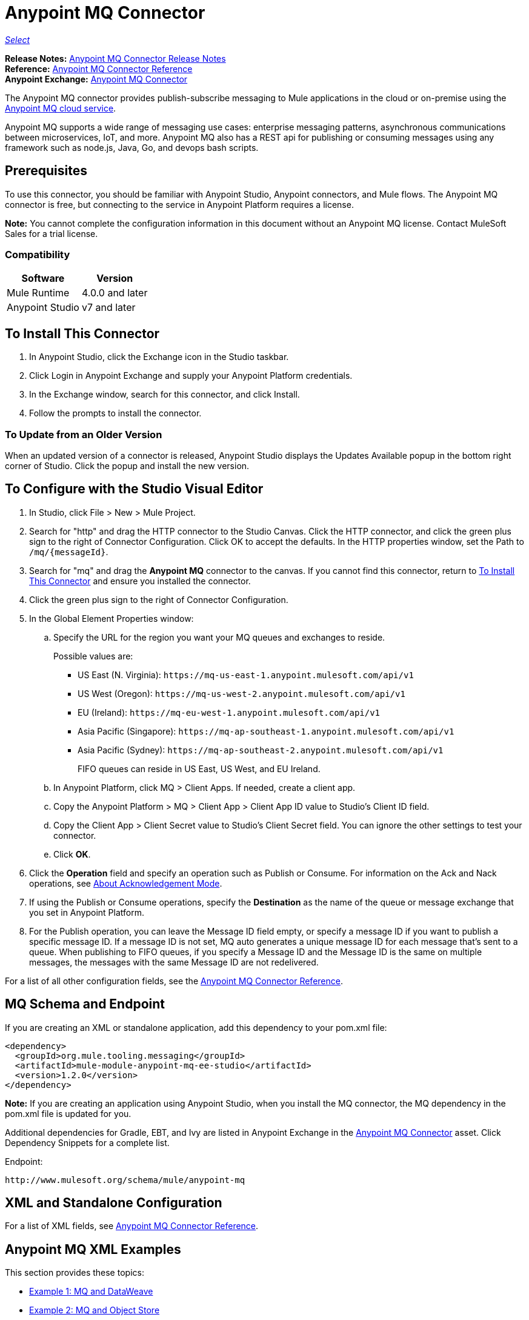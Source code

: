= Anypoint MQ Connector
:keywords: mq, connector

https://www.mulesoft.com/legal/versioning-back-support-policy#anypoint-connectors[_Select_]

*Release Notes:* link:/release-notes/mq-connector-release-notes[Anypoint MQ Connector Release Notes] +
*Reference:* link:/connectors/anypoint-mq-connector-reference[Anypoint MQ Connector Reference] +
*Anypoint Exchange:* https://www.anypoint.mulesoft.com/exchange/org.mule.tooling.messaging/mule-module-anypoint-mq-ee-studio/[Anypoint MQ Connector]

The Anypoint MQ connector provides publish-subscribe messaging to Mule applications in the cloud or on-premise using the https://docs.mulesoft.com/anypoint-mq/[Anypoint MQ cloud service]. 

Anypoint MQ supports a wide range of messaging use cases: enterprise messaging patterns, asynchronous communications between microservices, IoT, and more.  Anypoint MQ also has a REST api for publishing or consuming messages using any framework such as node.js, Java, Go, and devops bash scripts.

== Prerequisites

To use this connector, you should be familiar with Anypoint Studio, Anypoint connectors, and Mule flows. The Anypoint MQ connector is free, but connecting to the service in Anypoint Platform requires a license.

*Note:* You cannot complete the configuration information in this document without an Anypoint MQ license. Contact MuleSoft Sales for a trial license.

=== Compatibility

[%header%autowidth.spread]
|===
|Software |Version
|Mule Runtime |4.0.0 and later
|Anypoint Studio |v7 and later
|===

== To Install This Connector

. In Anypoint Studio, click the Exchange icon in the Studio taskbar.
. Click Login in Anypoint Exchange and supply your Anypoint Platform credentials.
. In the Exchange window, search for this connector, and click Install.
. Follow the prompts to install the connector.

=== To Update from an Older Version

When an updated version of a connector is released, Anypoint Studio displays the Updates Available popup in the bottom right corner of Studio. Click the popup and install the new version.

== To Configure with the Studio Visual Editor

. In Studio, click File > New > Mule Project.
. Search for "http" and drag the HTTP connector to the Studio Canvas. Click the HTTP connector, and click the green plus sign to the right of Connector Configuration. Click OK to accept the defaults. In the HTTP properties window, set the Path to `/mq/{messageId}`.
. Search for "mq" and drag the *Anypoint MQ* connector to the canvas. If you cannot find this connector, return to
<<To Install This Connector>> and ensure you installed the connector.
. Click the green plus sign to the right of Connector Configuration.
. In the Global Element Properties window:
.. Specify the URL for the region you want your MQ queues and exchanges to reside. 
+
Possible values are:
+
** US East (N. Virginia): `+https://mq-us-east-1.anypoint.mulesoft.com/api/v1+`
** US West (Oregon): `+https://mq-us-west-2.anypoint.mulesoft.com/api/v1+`
** EU (Ireland): `+https://mq-eu-west-1.anypoint.mulesoft.com/api/v1+`
** Asia Pacific (Singapore): `+https://mq-ap-southeast-1.anypoint.mulesoft.com/api/v1+`
** Asia Pacific (Sydney): `+https://mq-ap-southeast-2.anypoint.mulesoft.com/api/v1+`
+
FIFO queues can reside in US East, US West, and EU Ireland.
+
.. In Anypoint Platform, click MQ > Client Apps. If needed, create a client app.
.. Copy the Anypoint Platform > MQ > Client App > Client App ID value to Studio's Client ID field.
.. Copy the Client App > Client Secret value to Studio's Client Secret field. You can ignore the other settings to test your  connector.
.. Click *OK*.
. Click the *Operation* field and specify an operation such as Publish or Consume. For information on the Ack and Nack operations, see https://docs.mulesoft.com/anypoint-mq/mq-ack-mode[About Acknowledgement Mode].
. If using the Publish or Consume operations, specify the *Destination* as the name of the queue or message exchange that you set in Anypoint Platform.
. For the Publish operation, you can leave the Message ID field empty, or specify a message ID if you want to publish a specific message ID. If a message ID is not set, MQ auto generates a unique message ID for each message that’s sent to a queue. When publishing to FIFO queues, if you specify a Message ID and the Message ID is the same on multiple messages, the messages with the same Message ID are not redelivered.

For a list of all other configuration fields, see the link:/connectors/anypoint-mq-connector-reference[Anypoint MQ Connector Reference].

== MQ Schema and Endpoint

If you are creating an XML or standalone application, add this dependency to your pom.xml file:

[source,xml,linenums]
----
<dependency>
  <groupId>org.mule.tooling.messaging</groupId>
  <artifactId>mule-module-anypoint-mq-ee-studio</artifactId>
  <version>1.2.0</version>
</dependency>
----

*Note:* If you are creating an application using Anypoint Studio, when you install the MQ connector, the MQ dependency 
in the pom.xml file is updated for you.

Additional dependencies for Gradle, EBT, and Ivy are listed in Anypoint Exchange in the https://www.anypoint.mulesoft.com/exchange/org.mule.tooling.messaging/mule-module-anypoint-mq-ee-studio/[Anypoint MQ Connector] asset. Click Dependency Snippets for a complete list.

Endpoint:

`+http://www.mulesoft.org/schema/mule/anypoint-mq+`

== XML and Standalone Configuration

For a list of XML fields, see link:/connectors/anypoint-mq-connector-reference[Anypoint MQ Connector Reference].

== Anypoint MQ XML Examples

This section provides these topics:

* <<Example 1: MQ and DataWeave>>
* <<Example 2: MQ and Object Store>>
* <<About Common XML Elements>>

=== Example 1: MQ and DataWeave

The following example illustrates the use of the Anypoint MQ connector with DataWeave to transform
a Mule message to JSON:

[source,xml,linenums]
----
<?xml version="1.0" encoding="UTF-8"?>

<mule xmlns:dw="http://www.mulesoft.org/schema/mule/ee/dw"
	xmlns:anypoint-mq="http://www.mulesoft.org/schema/mule/anypoint-mq" xmlns:http="http://www.mulesoft.org/schema/mule/http" xmlns="http://www.mulesoft.org/schema/mule/core" xmlns:doc="http://www.mulesoft.org/schema/mule/documentation"
	xmlns:spring="http://www.springframework.org/schema/beans"
	xmlns:xsi="http://www.w3.org/2001/XMLSchema-instance"
	xsi:schemaLocation="http://www.mulesoft.org/schema/mule/ee/dw http://www.mulesoft.org/schema/mule/ee/dw/current/dw.xsd
http://www.springframework.org/schema/beans http://www.springframework.org/schema/beans/spring-beans-current.xsd
http://www.mulesoft.org/schema/mule/core http://www.mulesoft.org/schema/mule/core/current/mule.xsd
http://www.mulesoft.org/schema/mule/http http://www.mulesoft.org/schema/mule/http/current/mule-http.xsd
http://www.mulesoft.org/schema/mule/anypoint-mq http://www.mulesoft.org/schema/mule/anypoint-mq/current/mule-anypoint-mq.xsd">
  <anypoint-mq:config name="Anypoint_MQ_Configuration" doc:name="Anypoint MQ Configuration">
      <anypoint-mq:provider url="https://mq-us-east-1.anypoint.mulesoft.com/api/v1" clientId="<id>" clientSecret="<secret>"/>
  </anypoint-mq:config>
<flow name="producerFlow">
  <poll doc:name="Poll">
    <dw:transform-message doc:name="Create Customer">
    <dw:set-payload><![CDATA[%dw 1.0
%output application/json
---
{
    "firstName" : "Joe",
    "lastName" : "Schmoe",
    "company" : "Acme, Inc"
}]]></dw:set-payload>
    </dw:transform-message>
  </poll>
        <anypoint-mq:publish config-ref="Anypoint_MQ_Configuration" destination="MyExchange" doc:name="Anypoint MQ">
            <anypoint-mq:message-builder messageId="mq42"/>
        </anypoint-mq:publish>
</flow>
</mule>
----

=== Example 2: MQ and Object Store

The following example shows the use of the Anypoint MQ connector to consume
information from an object store.

[source,xml,linenums]
----
<?xml version="1.0" encoding="UTF-8"?>

<mule xmlns:anypoint-mq="http://www.mulesoft.org/schema/mule/anypoint-mq"
    xmlns:objectstore="http://www.mulesoft.org/schema/mule/objectstore"
    xmlns:dw="http://www.mulesoft.org/schema/mule/ee/dw"
    xmlns:http="http://www.mulesoft.org/schema/mule/http"
    xmlns:tracking="http://www.mulesoft.org/schema/mule/ee/tracking"
    xmlns="http://www.mulesoft.org/schema/mule/core"
    xmlns:doc="http://www.mulesoft.org/schema/mule/documentation"
    xmlns:spring="http://www.springframework.org/schema/beans"
    xmlns:xsi="http://www.w3.org/2001/XMLSchema-instance"
    xsi:schemaLocation="http://www.mulesoft.org/schema/mule/objectstore http://www.mulesoft.org/schema/mule/objectstore/current/mule-objectstore.xsd
http://www.springframework.org/schema/beans http://www.springframework.org/schema/beans/spring-beans-current.xsd
http://www.mulesoft.org/schema/mule/core http://www.mulesoft.org/schema/mule/core/current/mule.xsd
http://www.mulesoft.org/schema/mule/http http://www.mulesoft.org/schema/mule/http/current/mule-http.xsd
http://www.mulesoft.org/schema/mule/ee/dw http://www.mulesoft.org/schema/mule/ee/dw/current/dw.xsd
http://www.mulesoft.org/schema/mule/ee/tracking http://www.mulesoft.org/schema/mule/ee/tracking/current/mule-tracking-ee.xsd
http://www.mulesoft.org/schema/mule/anypoint-mq http://www.mulesoft.org/schema/mule/anypoint-mq/current/mule-anypoint-mq.xsd">

    <objectstore:config name="ObjectStore_Configuration" partition="employees" doc:name="ObjectStore: Configuration"/>
    <http:listener-config name="HTTP_Listener_Configuration" host="0.0.0.0" port="8081" doc:name="HTTP Listener Configuration"/>
    <anypoint-mq:config name="Anypoint_MQ_Configuration" doc:name="Anypoint MQ Configuration">
        <anypoint-mq:provider url="https://mq-us-east-1.anypoint.mulesoft.com/api/v1" clientId="<ID>" clientSecret="<SECRET>"/>
    </anypoint-mq:config>
    <flow name="objectstore-store-flow">
        <http:listener config-ref="HTTP_Listener_Configuration" path="/store" doc:name="HTTP"/>
        <objectstore:store config-ref="ObjectStore_Configuration" key="#[message.inboundProperties.'http.query.params'.key]" value-ref="#[message.inboundProperties.'http.query.params'.value]" doc:name="ObjectStore"/>
        <anypoint-mq:consume config-ref="Anypoint_MQ_Configuration" destination="MyDemoQueue" doc:name="Anypoint MQ"/>
        <set-payload value= "OK" doc:name="Set Payload"/>
    </flow>
    <flow name="objectstore-retrieve-employee-flow">
        <http:listener config-ref="HTTP_Listener_Configuration" path="/retrieve" doc:name="HTTP"/>
        <objectstore:retrieve config-ref="ObjectStore_Configuration" key="#[message.inboundProperties.'http.query.params'.key]" doc:name="Retrieve"/>
        <logger message="Value: #[payload]" level="INFO" doc:name="Log"/>
        <set-payload value="Value : #[payload]" doc:name="Show"/>
    </flow>
</mule>
----


== See Also

* https://docs.mulesoft.com/anypoint-mq/[Anypoint MQ Connector Reference]
* link:/anypoint-mq/[Anypoint MQ Documentation]
